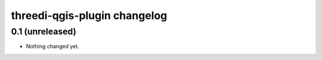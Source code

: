 threedi-qgis-plugin changelog
=============================

0.1 (unreleased)
----------------

- Nothing changed yet.
